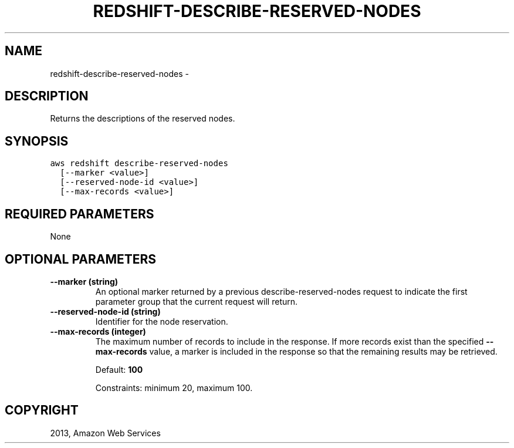 .TH "REDSHIFT-DESCRIBE-RESERVED-NODES" "1" "March 11, 2013" "0.8" "aws-cli"
.SH NAME
redshift-describe-reserved-nodes \- 
.
.nr rst2man-indent-level 0
.
.de1 rstReportMargin
\\$1 \\n[an-margin]
level \\n[rst2man-indent-level]
level margin: \\n[rst2man-indent\\n[rst2man-indent-level]]
-
\\n[rst2man-indent0]
\\n[rst2man-indent1]
\\n[rst2man-indent2]
..
.de1 INDENT
.\" .rstReportMargin pre:
. RS \\$1
. nr rst2man-indent\\n[rst2man-indent-level] \\n[an-margin]
. nr rst2man-indent-level +1
.\" .rstReportMargin post:
..
.de UNINDENT
. RE
.\" indent \\n[an-margin]
.\" old: \\n[rst2man-indent\\n[rst2man-indent-level]]
.nr rst2man-indent-level -1
.\" new: \\n[rst2man-indent\\n[rst2man-indent-level]]
.in \\n[rst2man-indent\\n[rst2man-indent-level]]u
..
.\" Man page generated from reStructuredText.
.
.SH DESCRIPTION
.sp
Returns the descriptions of the reserved nodes.
.SH SYNOPSIS
.sp
.nf
.ft C
aws redshift describe\-reserved\-nodes
  [\-\-marker <value>]
  [\-\-reserved\-node\-id <value>]
  [\-\-max\-records <value>]
.ft P
.fi
.SH REQUIRED PARAMETERS
.sp
None
.SH OPTIONAL PARAMETERS
.INDENT 0.0
.TP
.B \fB\-\-marker\fP  (string)
An optional marker returned by a previous  describe\-reserved\-nodes request to
indicate the first parameter group that the current request will return.
.TP
.B \fB\-\-reserved\-node\-id\fP  (string)
Identifier for the node reservation.
.TP
.B \fB\-\-max\-records\fP  (integer)
The maximum number of records to include in the response. If more records
exist than the specified \fB\-\-max\-records\fP value, a marker is included in the
response so that the remaining results may be retrieved.
.sp
Default: \fB100\fP
.sp
Constraints: minimum 20, maximum 100.
.UNINDENT
.SH COPYRIGHT
2013, Amazon Web Services
.\" Generated by docutils manpage writer.
.

